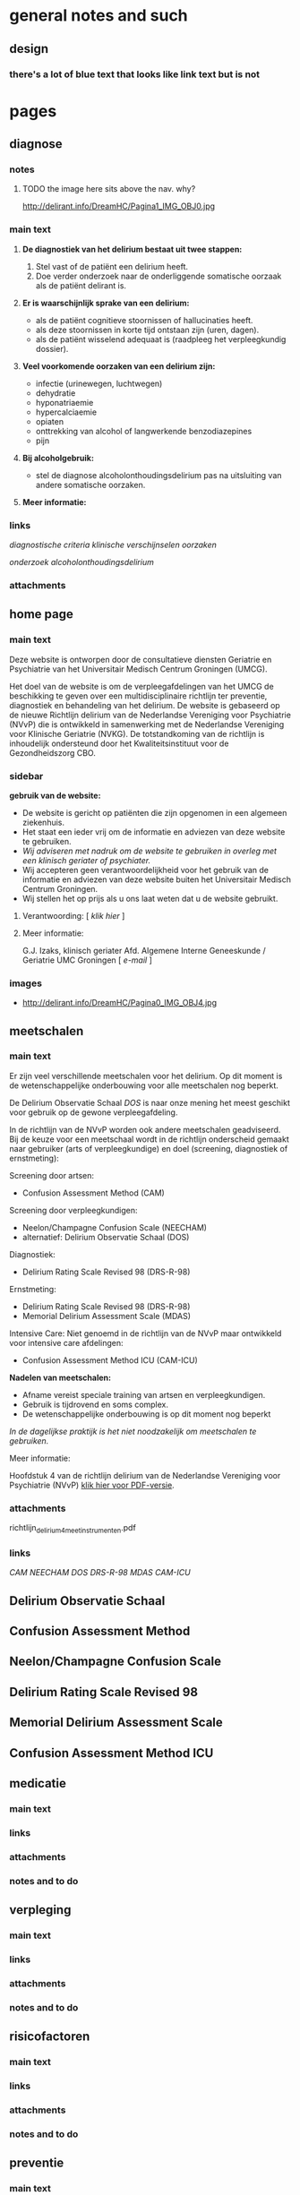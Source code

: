 * general notes and such
** design
*** there's a lot of blue text that looks like link text but is not
* pages
** diagnose
   :PROPERTIES:
   :ID: 1
   :TITLE: Diagnose
   :TEMPLATE: base
   :URL: /diagnose
   :POSITION: top
   :TYPEOFCONTENT: text
   :NAV: main
   :RESPONSIBLE: UMCG
   :END:
*** notes
**** TODO the image here sits above the nav. why?
     http://delirant.info/DreamHC/Pagina1_IMG_OBJ0.jpg
*** main text
**** *De diagnostiek van het delirium bestaat uit twee stappen:*

    1. Stel vast of de patiënt een delirium heeft.
    2. Doe verder onderzoek naar de onderliggende somatische oorzaak
       als de patiënt delirant is.

**** *Er is waarschijnlijk sprake van een delirium:*
     - als de patiënt cognitieve stoornissen of hallucinaties heeft.
     - als deze stoornissen in korte tijd ontstaan zijn (uren, dagen).
     - als de patiënt wisselend adequaat is (raadpleeg het
       verpleegkundig dossier).

**** *Veel voorkomende oorzaken van een delirium zijn:*
     - infectie (urinewegen, luchtwegen)
     - dehydratie
     - hyponatriaemie
     - hypercalciaemie
     - opiaten
     - onttrekking van alcohol of langwerkende benzodiazepines
     - pijn

**** *Bij alcoholgebruik:*
     - stel de diagnose alcoholonthoudingsdelirium pas na uitsluiting
       van andere somatische oorzaken.

**** *Meer informatie:*

*** links
     [[Diagnostische Criteria][diagnostische criteria]]
     [[Klinklinische verschijnselen][klinische verschijnselen]] 
     [[Oorzaken][oorzaken]]

     [[Aanvaanvullend onderzoek][onderzoek]]
     [[Alcoholonthoudingsdelirium][alcoholonthoudingsdelirium]]
*** attachments
** home page
   :PROPERTIES:
   :ID: 0
   :TITLE: Delirium
   :TEMPLATE: base
   :URL: /
   :POSITION: top
   :TYPEOFCONTENT: introduction. text.
   :NAV: main
   :RESPONSIBLE: UMCG
   :END:
*** main text
    Deze website is ontworpen door de consultatieve diensten Geriatrie
    en Psychiatrie van het Universitair Medisch Centrum Groningen
    (UMCG).

    Het doel van de website is om de verpleegafdelingen van het UMCG de
    beschikking te geven over een multidisciplinaire richtlijn ter
    preventie, diagnostiek en behandeling van het delirium.  De website
    is gebaseerd op de nieuwe Richtlijn delirium van de Nederlandse
    Vereniging voor Psychiatrie (NVvP) die is ontwikkeld in
    samenwerking met de Nederlandse Vereniging voor Klinische Geriatrie
    (NVKG). De totstandkoming van de richtlijn is inhoudelijk
    ondersteund door het Kwaliteitsinstituut voor de Gezondheidszorg
    CBO.
*** sidebar
    *gebruik van de website:*
    - De website is gericht op patiënten die zijn opgenomen in een
      algemeen ziekenhuis.
    - Het staat een ieder vrij om de informatie en adviezen van deze
      website te gebruiken.
    - /Wij adviseren met nadruk om de website te gebruiken in overleg
      met een klinisch geriater of psychiater./
    - Wij accepteren geen verantwoordelijkheid voor het gebruik van de
      informatie en adviezen van deze website buiten het Universitair
      Medisch Centrum Groningen.
    - Wij stellen het op prijs als u ons laat weten dat u de website
      gebruikt.
**** Verantwoording: [ [[Verantwoording][klik hier]] ]
**** Meer informatie:

     G.J. Izaks, klinisch geriater
     Afd. Algemene Interne Geneeskunde /
     Geriatrie
     UMC Groningen
     [ [[g.j.izaks@int.umcg.nl][ e-mail]] ]
*** images
    - http://delirant.info/DreamHC/Pagina0_IMG_OBJ4.jpg

** meetschalen
   :PROPERTIES:
   :ID: 5
   :TITLE: Meetschalen
   :TEMPLATE: base
   :URL: /meetschalen
   :POSITION: top
   :TYPEOFCONTENT: text
   :NAV: main
   :RESPONSIBLE: UMCG
   :END:
*** main text
    Er zijn veel verschillende meetschalen voor het delirium. Op dit
    moment is de wetenschappelijke onderbouwing voor alle meetschalen
    nog beperkt.

    De Delirium Observatie Schaal [[Delirium Observatie Schaal][DOS]] is naar onze mening het meest
    geschikt voor gebruik op de gewone verpleegafdeling.

    In de richtlijn van de NVvP worden ook andere meetschalen
    geadviseerd. Bij de keuze voor een meetschaal wordt in de
    richtlijn onderscheid gemaakt naar gebruiker (arts of
    verpleegkundige) en doel (screening, diagnostiek of ernstmeting):

    Screening door artsen:
    - Confusion Assessment Method (CAM)

    Screening door verpleegkundigen:
    - Neelon/Champagne Confusion Scale (NEECHAM)
    - alternatief: Delirium Observatie Schaal (DOS)

    Diagnostiek:
    - Delirium Rating Scale Revised 98 (DRS-R-98)
    
    Ernstmeting:
    - Delirium Rating Scale Revised 98 (DRS-R-98)
    - Memorial Delirium Assessment Scale (MDAS)
    
    Intensive Care:
    Niet genoemd in de richtlijn van de NVvP maar ontwikkeld voor intensive care afdelingen:
    - Confusion Assessment Method ICU (CAM-ICU)
    
    *Nadelen van meetschalen:*
    - Afname vereist speciale training van artsen en verpleegkundigen.
    - Gebruik is tijdrovend en soms complex.
    - De wetenschappelijke onderbouwing is op dit moment nog beperkt

    /In de dagelijkse praktijk is het niet noodzakelijk om meetschalen
    te gebruiken./



    Meer informatie:

    Hoofdstuk 4 van de richtlijn delirium van de Nederlandse Vereniging voor Psychiatrie (NVvP)
    [[http://delirant.info/DreamHC/Download/Richtlijn%20delirium%204%20meetinstrumenten.pdf][klik hier voor PDF-versie]]. 
*** attachments
    richtlijn_delirium_4_meetinstrumenten.pdf
*** links
    [[Confusion Assessment Schaal][CAM]]
    [[Neelon/Champagne Confusion Scale][NEECHAM]]
    [[Delirium Observatie Schaal][DOS]]
    [[Delirium Rating Scale Revised 98][DRS-R-98]]
    [[Memorial Delirium Assessment Scale][MDAS]]
    [[Confusion Assessment Method ICU][CAM-ICU]]
** Delirium Observatie Schaal
   :PROPERTIES:
   :ID: 7
   :TITLE: 
   :TEMPLATE: 
   :URL: 
   :POSITION: sub
   :TYPEOFCONTENT: text
   :RESPONSIBLE: UMCG
   :END:
** Confusion Assessment Method
   :PROPERTIES:
   :ID: 6
   :TITLE: 
   :TEMPLATE: 
   :URL: 
   :POSITION: sub
   :TYPEOFCONTENT: text
   :RESPONSIBLE: UMCG
   :END:
** Neelon/Champagne Confusion Scale
   :PROPERTIES:
   :ID: 32
   :TITLE: 
   :TEMPLATE: 
   :URL: 
   :POSITION: sub
   :TYPEOFCONTENT: text
   :RESPONSIBLE: UMCG
   :END:
** Delirium Rating Scale Revised 98
   :PROPERTIES:
   :ID: 33
   :TITLE: 
   :TEMPLATE: 
   :URL: 
   :POSITION: sub
   :TYPEOFCONTENT: text
   :RESPONSIBLE: UMCG
   :END:
** Memorial Delirium Assessment Scale
   :PROPERTIES:
   :ID: 8
   :TITLE: 
   :TEMPLATE: 
   :URL: 
   :POSITION: sub
   :TYPEOFCONTENT: text
   :RESPONSIBLE: UMCG
   :END:
** Confusion Assessment Method ICU
   :PROPERTIES:
   :ID: 40
   :TITLE: 
   :TEMPLATE: 
   :URL: 
   :POSITION: sub
   :TYPEOFCONTENT: text
   :RESPONSIBLE: UMCG
   :END:
** medicatie
   :PROPERTIES:
   :ID: 10
   :TITLE: Medicatie
   :TEMPLATE: base
   :URL: /medicatie
   :POSITION: top
   :TYPEOFCONTENT: text
   :RESPONSIBLE: UMCG
   :END:
*** main text
*** links
*** attachments
*** notes and to do
** verpleging
   :PROPERTIES:
   :ID: 11
   :TITLE: Verpleging
   :TEMPLATE: base
   :URL: /verpleging
   :POSITION: top
   :TYPEOFCONTENT: text
   :RESPONSIBLE: UMCG
   :END:
*** main text
*** links
*** attachments
*** notes and to do
** risicofactoren
   :PROPERTIES:
   :ID: 21
   :TITLE:    Risicofactoren
   :TEMPLATE: base
   :URL:      /risicofactoren
   :POSITION: top
   :TYPEOFCONTENT: text
   :RESPONSIBLE: UMCG
   :END:
*** main text
*** links
*** attachments
*** notes and to do

** preventie
   :PROPERTIES:
   :ID: 22
   :TITLE: Preventie
   :TEMPLATE: base
   :URL: /preventie
   :POSITION: top
   :TYPEOFCONTENT: text
   :RESPONSIBLE: UMCG
   :END:
*** main text
*** links
*** attachments
*** notes and to do
** bij_ontslag
   :PROPERTIES:
   :ID: 35
   :TITLE: Bij ontslag
   :TEMPLATE: base
   :URL: /bij_ontslag
   :POSITION: top
   :TYPEOFCONTENT: text
   :RESPONSIBLE: UMCG
   :END:
*** main text
*** links
*** attachments
*** notes and to do

** consult
   :PROPERTIES:
   :ID: 36
   :TITLE: Consult 
   :TEMPLATE: base
   :URL: /consult
   :POSITION: top/sub
   :TYPEOFCONTENT: text
   :RESPONSIBLE: UMCG
   :END:
*** main text
*** links
*** attachments
*** notes and to do

** links
   :PROPERTIES:
   :ID: 37
   :TITLE: Links  
   :TEMPLATE: base
   :URL: /links
   :POSITION: top
   :TYPEOFCONTENT: links
   :RESPONSIBLE: UMCG
   :END:
*** main text
*** links
*** attachments
*** notes and to do
    
** Verantwoording
   :PROPERTIES:
   :ID: 38
   :TITLE: Verantwoording
   :TEMPLATE: base
   :URL: /verantwoording
   :POSITION: top/sub
   :TYPEOFCONTENT: text
   :RESPONSIBLE: UMCG
   :END:
*** main text
    Verantwoording

    Deze website is grotendeels gebaseerd op de nieuwe Richtlijn
    delirium van de Nederlandse Vereniging voor Psychiatrie
    (Uitgeverij Boom, Amsterdam, 2004) maar wijkt daar op een klein
    aantal punten van af. De aanpassingen vergroten naar oordeel van
    de makers de bruikbaarheid van de website. Zij veranderen echter
    niets aan de hoofdlijnen en adviezen van de richtlijn.

    Een enkele tekst van de website is integraal overgenomen uit de
    richtlijn. In de meeste gevallen is de oorspronkelijke tekst
    geschreven door de auteur van het hoofdstuk waarnaar verwezen
    wordt aan de onderzijde van de webpagina ("Meer informatie:").

    De richtlijn, en dus ook deze website, heeft tot stand kunnen
    komen door de inspanningen van de werkgroep die de richtlijn
    voorbereidde en door inhoudelijke ondersteuning van het
    Kwaliteitsinstituut voor de Gezondheidszorg CBO. De werkgroep en
    het CBO dragen echter geen enkele verantwoordelijkheid voor de
    inhoud van de website.

    De website is gemaakt door mw drs A.M. Boelens, verpleegkundig
    specialist geriatrie, W.M.  van Voorst, nurse-practitioner
    psychiatrie, en G.J. Izaks, klinisch geriater.

    Contact:
*** links
    - e-mail A.M. Boelens      a.m.boelens@int.umcg.nl
    - e-mail W.M. van Voorst   w.m.van.voorst@psy.umcg.nl
    - e-mail G.J. Izaks        g.j.izaks@int.umcg.nl
*** attachments
*** notes and to do
**** TODO this page has _no_ navigation on the live site. None!

** Diagnostische Criteria
   :PROPERTIES:
   :ID: 2
   :TITLE: Diagnostische Criteria
   :TEMPLATE: base
   :URL:      /diagnostische_criteria
   :POSITION: sub
   :TYPEOFCONTENT: text
   :NAV: diagnose
   :RESPONSIBLE: UMCG
   :END:
*** TODO main text
*** TODO links
*** attachments
    none.
*** notes and to do
**** TODO nav on this page is just plain text. different than the other pages.
** Klinische verschijnselen
   :PROPERTIES:
   :ID: 29
   :TITLE: Klinische verschijnselen
   :TEMPLATE: base
   :URL: /klinische_verschijnselen
   :POSITION: sub
   :TYPEOFCONTENT: text
   :NAV: diagnose
   :RESPONSIBLE: UMCG
   :END:
*** TODO main text
*** links
    no external
*** attachments
    - richtlijn_delirium_2_verschijnselen.pdf
*** notes and to do
**** nav is basic text links
** Oorzaken
   :PROPERTIES:
   :ID: 3
   :TITLE: Oorzaken
   :TEMPLATE: base
   :URL: /oorzaken
   :POSITION: sub
   :TYPEOFCONTENT: text
   :NAV: diagnose
   :RESPONSIBLE: UMCG
   :END:
*** main text
*** links
*** attachments
*** notes and to do
** Aanvullend onderzoek
   :PROPERTIES:
   :ID: 30
   :TITLE: Aanvullend onderzoek 
   :TEMPLATE: base
   :URL: /aanvullend_onderzoek
   :POSITION: sub
   :TYPEOFCONTENT: text
   :NAV: diagnose
   :RESPONSIBLE: UMCG
   :END:
*** main text
*** links
*** attachments
*** notes and to do

** Alcoholonthoudingsdelirium
   :PROPERTIES:
   :ID: 4
   :TITLE: Alcoholonthoudingsdelirium
   :TEMPLATE: base
   :URL: /alcoholonthoudingsdelirium
   :POSITION: top/sub
   :TYPEOFCONTENT: text
   :NAV: diagnose
   :RESPONSIBLE: UMCG
   :END:
*** main text
*** links
*** attachments
*** notes and to do
** sample
   :PROPERTIES:
   :TITLE: 
   :TEMPLATE: 
   :URL: 
   :POSITION: top/sub
   :TYPEOFCONTENT: text
   :RESPONSIBLE: UMCG
   :END:
*** main text
*** links
*** attachments
*** notes and to do

** sample
   :PROPERTIES:
   :TITLE: 
   :TEMPLATE: 
   :URL: 
   :POSITION: top/sub
   :TYPEOFCONTENT: text
   :RESPONSIBLE: UMCG
   :END:
*** main text
*** links
*** attachments
*** notes and to do
** sample
   :PROPERTIES:
   :TITLE: 
   :TEMPLATE: 
   :URL: 
   :POSITION: top/sub
   :TYPEOFCONTENT: text
   :RESPONSIBLE: UMCG
   :END:
*** main text
*** links
*** attachments
*** notes and to do

** sample
   :PROPERTIES:
   :TITLE: 
   :TEMPLATE: 
   :URL: 
   :POSITION: top/sub
   :TYPEOFCONTENT: text
   :RESPONSIBLE: UMCG
   :END:
*** main text
*** links
*** attachments
*** notes and to do









** sample
   :PROPERTIES:
   :TITLE: 
   :TEMPLATE: 
   :URL: 
   :POSITION: top/sub
   :TYPEOFCONTENT: text
   :RESPONSIBLE: UMCG
   :END:
*** main text
*** links
*** attachments
*** notes and to do

** sample
   :PROPERTIES:
   :TITLE: 
   :TEMPLATE: 
   :URL: 
   :POSITION: top/sub
   :TYPEOFCONTENT: text
   :RESPONSIBLE: UMCG
   :END:
*** main text
*** links
*** attachments
*** notes and to do
** sample
   :PROPERTIES:
   :TITLE: 
   :TEMPLATE: 
   :URL: 
   :POSITION: top/sub
   :TYPEOFCONTENT: text
   :RESPONSIBLE: UMCG
   :END:
*** main text
*** links
*** attachments
*** notes and to do

** sample
   :PROPERTIES:
   :TITLE: 
   :TEMPLATE: 
   :URL: 
   :POSITION: top/sub
   :TYPEOFCONTENT: text
   :RESPONSIBLE: UMCG
   :END:
*** main text
*** links
*** attachments
*** notes and to do
** sample
   :PROPERTIES:
   :TITLE: 
   :TEMPLATE: 
   :URL: 
   :POSITION: top/sub
   :TYPEOFCONTENT: text
   :RESPONSIBLE: UMCG
   :END:
*** main text
*** links
*** attachments
*** notes and to do

** sample
   :PROPERTIES:
   :TITLE: 
   :TEMPLATE: 
   :URL: 
   :POSITION: top/sub
   :TYPEOFCONTENT: text
   :RESPONSIBLE: UMCG
   :END:
*** main text
*** links
*** attachments
*** notes and to do
** sample
   :PROPERTIES:
   :TITLE: 
   :TEMPLATE: 
   :URL: 
   :POSITION: top/sub
   :TYPEOFCONTENT: text
   :RESPONSIBLE: UMCG
   :END:
*** main text
*** links
*** attachments
*** notes and to do

** sample
   :PROPERTIES:
   :TITLE: 
   :TEMPLATE: 
   :URL: 
   :POSITION: top/sub
   :TYPEOFCONTENT: text
   :RESPONSIBLE: UMCG
   :END:
*** main text
*** links
*** attachments
*** notes and to do
** sample
   :PROPERTIES:
   :TITLE: 
   :TEMPLATE: 
   :URL: 
   :POSITION: top/sub
   :TYPEOFCONTENT: text
   :RESPONSIBLE: UMCG
   :END:
*** main text
*** links
*** attachments
*** notes and to do

** sample
   :PROPERTIES:
   :TITLE: 
   :TEMPLATE: 
   :URL: 
   :POSITION: top/sub
   :TYPEOFCONTENT: text
   :RESPONSIBLE: UMCG
   :END:
*** main text
*** links
*** attachments
*** notes and to do
** sample
   :PROPERTIES:
   :TITLE: 
   :TEMPLATE: 
   :URL: 
   :POSITION: top/sub
   :TYPEOFCONTENT: text
   :RESPONSIBLE: UMCG
   :END:
*** main text
*** links
*** attachments
*** notes and to do

** sample
   :PROPERTIES:
   :TITLE: 
   :TEMPLATE: 
   :URL: 
   :POSITION: top/sub
   :TYPEOFCONTENT: text
   :RESPONSIBLE: UMCG
   :END:
*** main text
*** links
*** attachments
*** notes and to do
** sample
   :PROPERTIES:
   :TITLE: 
   :TEMPLATE: 
   :URL: 
   :POSITION: top/sub
   :TYPEOFCONTENT: text
   :RESPONSIBLE: UMCG
   :END:
*** main text
*** links
*** attachments
*** notes and to do

** sample
   :PROPERTIES:
   :TITLE: 
   :TEMPLATE: 
   :URL: 
   :POSITION: top/sub
   :TYPEOFCONTENT: text
   :RESPONSIBLE: UMCG
   :END:
*** main text
*** links
*** attachments
*** notes and to do
** sample
   :PROPERTIES:
      :TITLE: 
      :TEMPLATE: 
      :URL: 
      :POSITION: top/sub
      :TYPEOFCONTENT: text
      :RESPONSIBLE: UMCG
      :END:
*** main text
*** links
*** attachments
*** notes and to do


* main nav
*** Home
*** Diagnose
*** Meetschalen
*** Medicatie
*** Verpleging
*** Risicofactoren
*** Preventie
*** Bij ontslag
*** Familiefolder
*** Consult
*** Links
* sub navs
** diagnose
*** Criteria (ID 2)
*** Klinische verschijnselen (current)
*** Oorzaken (ID 3)
*** Aanvullend onderzoek (ID 30)
*** Alcohol onthoudings delirium (ID 4)
*** Terug naar diagnose (ID 1)
